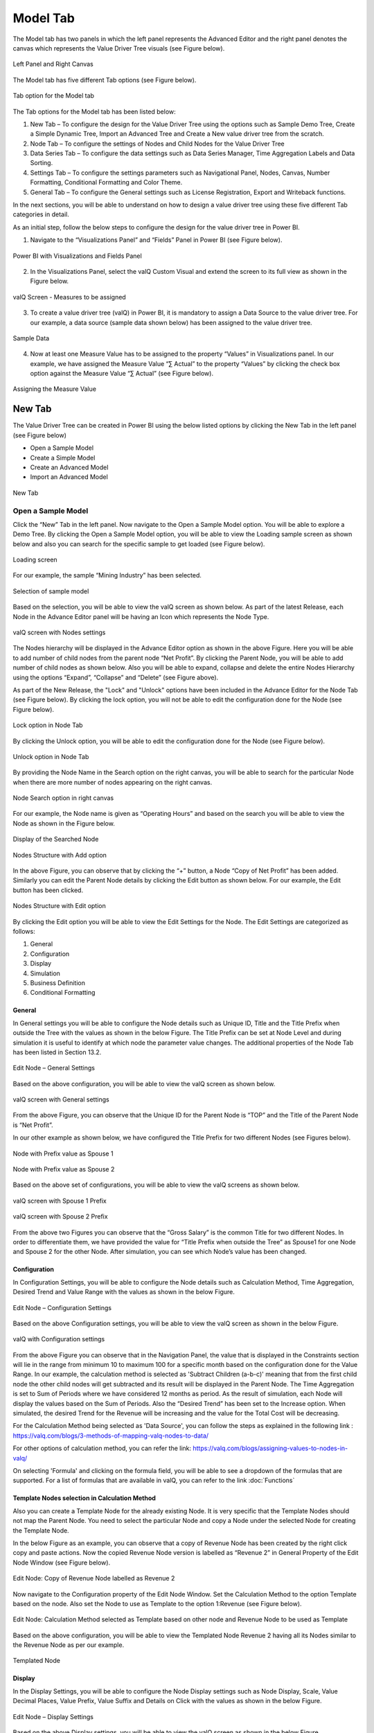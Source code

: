 Model Tab
##############

The Model tab has two panels in which the left panel represents the Advanced Editor and the right panel 
denotes the canvas which represents the Value Driver Tree visuals (see Figure below).

.. figure:: _static/catg.png 
    :align: center
    :alt: alternate text   
 
    Left Panel and Right Canvas

The Model tab has five different Tab options (see Figure below).  

.. figure:: _static/tabs.png  
    :align: center
    :alt: alternate text   
 
    Tab option for the Model tab

The Tab options for the Model tab has been listed below:


1. New Tab – To configure the design for the Value Driver Tree using the
   options such as Sample Demo Tree, Create a Simple Dynamic Tree,
   Import an Advanced Tree and Create a New value driver tree from the
   scratch.

2. Node Tab – To configure the settings of Nodes and Child Nodes for the
   Value Driver Tree

3. Data Series Tab – To configure the data settings such as Data Series Manager, Time Aggregation Labels
   and Data Sorting.

4. Settings Tab – To configure the settings parameters such as Navigational Panel, Nodes, Canvas, Number Formatting, Conditional Formatting and Color Theme.
   
5. General Tab – To configure the General settings such as License Registration, Export and Writeback functions.
   
In the next sections, you will be able to understand on how to design a value driver tree 
using these five different Tab categories in detail. 

As an initial step, follow the below steps to configure the design for
the value driver tree in Power BI.

1. Navigate to the “Visualizations Panel” and “Fields” Panel in Power BI
   (see Figure below).

.. figure:: _static/11.1.png
    :align: center
    :width: 1000
    :alt: alternate text

    Power BI with Visualizations and Fields Panel

2. In the Visualizations Panel, select the valQ Custom Visual and extend
   the screen to its full view as shown in the Figure below.

.. figure:: _static/eleven.png
    :align: center
    :width: 1000
    :alt: alternate text

    valQ Screen - Measures to be assigned

3. To create a value driver tree (valQ) in Power BI, it is mandatory to
   assign a Data Source to the value driver tree. For our example, a
   data source (sample data shown below) has been assigned to the value
   driver tree.

.. figure:: _static/11.2.png
    :align: center
    :width: 1000
    :alt: alternate text

    Sample Data

4. Now at least one Measure Value has to be assigned to the property
   “Values” in Visualizations panel. In our example, we have assigned
   the Measure Value “∑ Actual” to the property “Values” by clicking the
   check box option against the Measure Value “∑ Actual” (see Figure
   below).

.. figure:: _static/11.3.png
    :align: center
    :width: 1000
    :alt: alternate text

    Assigning the Measure Value

New Tab
=======

The Value Driver Tree can be created in Power BI using the below listed
options by clicking the New Tab in the left panel (see Figure below)

-  Open a Sample Model

-  Create a Simple Model 

-  Create an Advanced Model 

-  Import an Advanced Model

.. figure:: _static/12.1.png
    :align: center
    :alt: alternate text

    New Tab

.. _OSM:

Open a Sample Model
-------------------

Click the “New” Tab in the left panel. Now navigate to the Open a Sample
Model option. You will be able to explore a Demo Tree. By clicking the
Open a Sample Model option, you will be able to view the Loading sample screen as shown below and also you 
can search for the specific sample to get loaded (see Figure below).

.. figure:: _static/12.2a.png
    :align: center
    :alt: alternate text

    Loading screen

For our example, the sample “Mining Industry” has been selected.

.. figure:: _static/12.2.png
    :align: center
    :alt: alternate text

    Selection of sample model

Based on the selection, you will be able to view the valQ screen as shown
below. As part of the latest Release, each Node in the Advance Editor panel will be having an Icon 
which represents the Node Type. 

.. figure:: _static/12.3.png
    :align: center
    :width: 1000
    :alt: alternate text

    valQ screen with Nodes settings

The Nodes hierarchy will be displayed in the Advance Editor option as
shown in the above Figure. Here you will be able to add number of child
nodes from the parent node “Net Profit”. By clicking the Parent Node,
you will be able to add number of child nodes as shown below. Also you
will be able to expand, collapse and delete the entire Nodes Hierarchy
using the options “Expand”, “Collapse” and “Delete” (see Figure above).

As part of the New Release, the "Lock" and "Unlock" options have been included in the 
Advance Editor for the Node Tab (see Figure below). By clicking the lock option, you will not 
be able to edit the configuration done for the Node (see Figure below).

.. figure:: _static/lck1.png
    :align: center
    :width: 1000
    :alt: alternate text

    Lock option in Node Tab

By clicking the Unlock option, you will be able to edit the configuration done for the Node (see Figure below).

.. figure:: _static/lck2.png
    :align: center
    :width: 1000
    :alt: alternate text

    Unlock option in Node Tab

By providing the Node Name in the Search option on the right canvas, you
will be able to search for the particular Node when there are more
number of nodes appearing on the right canvas.

.. figure:: _static/12.4.png
    :align: center
    :width: 1000
    :alt: alternate text

    Node Search option in right canvas

For our example, the Node name is given as “Operating Hours” and based
on the search you will be able to view the Node as shown in the Figure
below.

.. figure:: _static/12.5.png
    :align: center
    :width: 1000
    :alt: alternate text

    Display of the Searched Node

.. figure:: _static/12.6.png
    :align: center
    :alt: alternate text

    Nodes Structure with Add option

In the above Figure, you can observe that by clicking the “+” button, a
Node “Copy of Net Profit” has been added. Similarly you can edit the
Parent Node details by clicking the Edit button as shown below. For our
example, the Edit button has been clicked.

.. figure:: _static/12.7.png
    :align: center
    :alt: alternate text

    Nodes Structure with Edit option

By clicking the Edit option you will be able to view the Edit Settings
for the Node. The Edit Settings are categorized as follows:

1. General

2. Configuration

3. Display

4. Simulation

5. Business Definition

6. Conditional Formatting 



General
~~~~~~~

In General settings you will be able to configure the Node details such
as Unique ID, Title and the Title Prefix when outside the Tree with the
values as shown in the below Figure. The Title Prefix can be set at Node
Level and during simulation it is useful to identify at which node the
parameter value changes. The additional properties of the Node Tab has
been listed in Section 13.2.

.. figure:: _static/12.8.png
    :align: center
    :alt: alternate text

    Edit Node – General Settings

Based on the above configuration, you will be able to view the valQ
screen as shown below.

.. figure:: _static/12.9.png
    :align: center
    :width: 1000
    :alt: alternate text

    valQ screen with General settings

From the above Figure, you can observe that the Unique ID for the Parent
Node is “TOP” and the Title of the Parent Node is “Net Profit”.

In our other example as shown below, we have configured the Title Prefix
for two different Nodes (see Figures below).

.. figure:: _static/12.10.png
    :align: center
    :alt: alternate text

    Node with Prefix value as Spouse 1

.. figure:: _static/12.11.png
    :align: center
    :alt: alternate text

    Node with Prefix value as Spouse 2

Based on the above set of configurations, you will be able to view the
valQ screens as shown below.

.. figure:: _static/12.12.png
    :align: center
    :width: 1000
    :alt: alternate text

    valQ screen with Spouse 1 Prefix

.. figure:: _static/12.13.png
    :align: center
    :width: 1000
    :alt: alternate text

    valQ screen with Spouse 2 Prefix

From the above two Figures you can observe that the “Gross Salary” is
the common Title for two different Nodes. In order to differentiate
them, we have provided the value for “Title Prefix when outside the
Tree” as Spouse1 for one Node and Spouse 2 for the other Node. After
simulation, you can see which Node’s value has been changed.

Configuration 
~~~~~~~~~~~~~~

In Configuration Settings, you will be able to configure the Node
details such as Calculation Method, Time Aggregation, Desired Trend and
Value Range with the values as shown in the below Figure.

.. figure:: _static/12.14.png
    :align: center
    :alt: alternate text

    Edit Node – Configuration Settings

Based on the above Configuration settings, you will be able to view the
valQ screen as shown in the below Figure.

.. figure:: _static/12.15.png
    :align: center
    :width: 1000
    :alt: alternate text

    valQ with Configuration settings

From the above Figure you can observe that in the Navigation Panel, the
value that is displayed in the Constraints section will lie in the range
from minimum 10 to maximum 100 for a specific month based on the
configuration done for the Value Range. In our example, the calculation
method is selected as 'Subtract Children (a-b-c)' meaning that from the first child
node the other child nodes will get subtracted and its result will be displayed in the Parent Node. The
Time Aggregation is set to Sum of Periods where we have considered 12
months as period. As the result of simulation, each Node will display
the values based on the Sum of Periods. Also the “Desired Trend” has
been set to the Increase option. When simulated, the desired Trend for
the Revenue will be increasing and the value for the Total Cost will be
decreasing.

For the Calculation Method being selected as 'Data Source', you can follow the steps as explained in the following link : https://valq.com/blogs/3-methods-of-mapping-valq-nodes-to-data/

For other options of calculation method, you can refer the link: https://valq.com/blogs/assigning-values-to-nodes-in-valq/

On selecting 'Formula' and clicking on the formula field, you will be able to see a dropdown of the formulas that are supported. For a list of formulas that are available in valQ, you can refer to the link :doc:`Functions`

Template Nodes selection in Calculation Method
~~~~~~~~~~~~~~~~~~~~~~~~~~~~~~~~~~~~~~~~~~~~~~

Also you can create a Template Node for the already existing Node. It
is very specific that the Template Nodes should not map the Parent
Node. You need to select the particular Node and copy a Node under the
selected Node for creating the Template Node.

In the below Figure as an example, you can observe that a copy of
Revenue Node has been created by the right click copy and paste actions.
Now the copied Revenue Node version is labelled as “Revenue 2” in
General Property of the Edit Node Window (see Figure below).

.. figure:: _static/13.3.png
    :align: center
    :alt: alternate text

    Edit Node: Copy of Revenue Node labelled as Revenue 2

Now navigate to the Configuration property of the Edit Node Window. Set
the Calculation Method to the option Template based on the node. Also
set the Node to use as Template to the option 1:Revenue (see Figure
below).

.. figure:: _static/13.4.png
    :align: center
    :alt: alternate text

    Edit Node: Calculation Method selected as Template based on other node and Revenue Node to be used as Template

Based on the above configuration, you will be able to view the Templated
Node Revenue 2 having all its Nodes similar to the Revenue Node as per
our example.

.. figure:: _static/13.5.png
    :align: center
    :width: 1000
    :alt: alternate text

    Templated Node

Display 
~~~~~~~~

In the Display Settings, you will be able to configure the Node Display
settings such as Node Display, Scale, Value Decimal Places, Value
Prefix, Value Suffix and Details on Click with the
values as shown in the below Figure.

.. figure:: _static/12.16.png
    :align: center
    :alt: alternate text

    Edit Node – Display Settings

Based on the above Display settings, you will be able to view the valQ
screen as shown in the below Figure.

.. figure:: _static/12.17.png
    :align: center
    :width: 1000
    :alt: alternate text

    valQ with Display settings

From the above Figure, you can observe that the Node Display is set to
“Show” option. The Scale has been set to the User Selected option and
now you can edit the Scaling options in the Value Display under Settings
Tab. When the Scale is set to other options you will not be able to edit
the Scaling options in the Value Display. You can also view the Nodes
with the values configured with Value Decimal Places as “0”, Value
Prefix as “$” and Value Suffix as “r”. 

Since the Details on Click option is enabled in the Display settings,
you can observe the Pop up screen being displayed after clicking the Node
“Net Profit” (see Figure below). If the Details on Click option is
disabled in the Display settings, then you will not be able to view the
Pop up screen.

.. figure:: _static/12.18.png
    :align: center
    :width: 1000
    :alt: alternate text

    Pop up screen

Composite Node Display
~~~~~~~~~~~~~~~~~~~~~~

A Node in a tree can now be added with a maximum of two composite nodes which can be taken from any nodes. 
For our example, the below Figure shows the Tree structure with several nodes.

.. figure:: _static/cnd1.png
    :align: center
    :width: 1000
    :alt: alternate text

    Tree with several nodes 

For our example, two child nodes from the Node “Total Cost” needs to be included as composite nodes to the 
Node “Revenue”. For adding the composite nodes, go to the configuration settings window of the Node “Revenue” 
by clicking the Edit and Configure Node option (see Figure below).

.. figure:: _static/cnd2.png
    :align: center
    :width: 1000
    :alt: alternate text

    Adding Composite Nodes 

In the Edit Node panel, go to the Display settings and add the Nodes “10:Production Cost” and 
“36: Realisation Cost” as Composite Nodes to the Node Revenue (see Figure above). Now the Tree 
structure will get configured based on the above settings (see Figure below).

.. figure:: _static/cnd3.png
    :align: center
    :width: 1000
    :alt: alternate text

    Tree with composite nodes

You can observe that the Nodes “10:Production Cost” and “36: Realisation Cost” have been added as the 
composite nodes to the node “Revenue”. Also when a simulation is done in the actual 
Nodes (10:Production Cost” and “36: Realisation Cost), the similar simulation will get reflected in the 
composite nodes and it is vice versa (see Figure below).

.. figure:: _static/cnd4.png
    :align: center
    :width: 1000
    :alt: alternate text

    Composite Node with simulated values

The composite nodes will have no effect in the Table view structure of the Tree. 
In the Quick Editor screen, you can view the composite node ids in a separate column by enabling 
the composite node option from the “selected columns” drop down menu (see Figure below).

.. figure:: _static/cnd5.png
    :align: center
    :width: 1000
    :alt: alternate text

    Quick Editor with composite node id display

Simulation
~~~~~~~~~~

In the Simulation Settings, you will be able to configure Simulation details such as selection 
of Default Simulation Method and assigning the Node for the Linked Simulation (see Figure below). 
You have the option to enable/disable the Simulation function for the Node (see Figure below).

.. figure:: _static/12.19.png
    :align: center
    :alt: alternate text

    valQ with Simulation Settings

In this Simulation Settings, you have selected the Default Method as
“Constant" for the Simulation and you have selected the Node for the
Linked Simulation as “First Node” (see Figure above). Based on the above
settings you will be able to view the valQ page as shown in the Figure
below. The other options for the Default Simulation Method are Change
Percentage, Manual and Growth Percentage.

.. figure:: _static/12.20.png
    :align: center
    :width: 1000
    :alt: alternate text

    valQ screen with Constant value selection

From the above Figure, you will be able to view the pop window as shown
in the above screen by clicking the Arrow icon in the Net Profit Node as
shown in the Figure below.

.. figure:: _static/12.21.png
    :align: center
    :alt: alternate text

    Net Profit Node

Now click the Edit option in the pop window as shown in the Figure
below.

.. figure:: _static/12.22.png
    :align: center
    :width: 1000
    :alt: alternate text

    Edit option

By clicking the Edit option, you will be able to view and edit the input
values for the Simulation Period (see Figure below).

.. figure:: _static/12.23.png
    :align: center
    :width: 1000
    :alt: alternate text

    Edit Inputs for Simulation Periods

For our example, the value for March month has been edited and as a
result it gets reflected for all the Nodes.

Business Definition
~~~~~~~~~~~~~~~~~~~

Using this option, you will be able to configure the Business Definition
details such as Description, Header, Footer and Technical Notes with the
values as shown in the below Figure.

.. figure:: _static/12.24.png
    :align: center
    :alt: alternate text

    valQ with Business Definition Settings

Based on the above settings, you will be able to view the Business
Definitions details in the Pop up screen as shown below.

.. figure:: _static/12.25.png
    :align: center
    :width: 1000
    :alt: alternate text

    Pop up screen with Business Definitions

Conditional Formatting
~~~~~~~~~~~~~~~~~~~~~~

Using the Conditional Formatting option, you will be able to apply the Alert Thresholds and Rules at the specific Node Level (see Figure below). For our example, the Node "Revenue"
has been selected.

.. figure:: _static/cfn1.png
    :align: center
    :alt: alternate text

    Conditional Formatting Settings for Node

In the Conditional Formatting settings for the Node "Revenue", you have 3 different options as highlighted in the above Figure. 

When the option "Global or Inherited Rule" is selected, then the Conditional Formatting Rules configured as Global Level in the Settings Tab  
will be applied here.

Now set the option as "Custom Rule: Overwrites default or any inherited rules" as shown in the below Figure.

.. figure:: _static/cfn2.png
    :align: center
    :alt: alternate text

    Conditional Formatting Settings for Node - Custom Rule option with Percentage selection

The Custom Rule option can be configured based on variance percentage values and the values applied at period level (see Figure above). 

For our first example, set the option for the Custom Rule as "Percentage" and also enable the property "Apply to Descendants". Set the Threshold values as shown in the above Figure.
After simulation, you can find that the Variance percentage value for the Node "Revenue" falls in the Threshold range (4%)* which is between -10% to -1% and based on that condition, the status bar for the Node Revenue is yellow color (see Figure below).

.. figure:: _static/cfn3.png
    :align: center
    :width: 1000
    :alt: alternate text

    Custom Rule option with Percentage value selection for the Node "Revenue"

Also you can observe that the Descendant Node "Copper Price" has been updated with the same Threshold settings based on our configuration. 
The Variance percentage value for the Descendant Node "Copper Price" falls in the Threshold range (8%)* which is Above 1% and based on that condition, the status bar for the Descendant Node "Copper Price" is green color (see Figure below).

.. figure:: _static/cfn4.png
    :align: center
    :width: 1000
    :alt: alternate text

    Custom Rule option with Percentage value selection for the Descendant Node "Copper Price"

For our second example, set the option for the Custom Rule as "Value (applied at Period Level) - see Figure below.

.. figure:: _static/cfn5.png
    :align: center
    :alt: alternate text

    Custom Rule option with value selection for the Node "Revenue"

Set the Threshold values as shown in the above Figure. After simulation, you can find that the 
Metric value for the Node "Revenue" falls in the Threshold range (522.3)* which is Above 1 
and based on that condition, the status bar for the Node Revenue is green color (see Figure below).

.. figure:: _static/cfn6.png
    :align: center
    :width: 1000
    :alt: alternate text

    Custom Rule option with Value selection for the Node "Revenue"

**Note:**
"*" denotes that the Metric values get calculated based on the Period Level. For example when it is a Year, it will take the value of 12 being multiplied with the range value that we provide.

Now set the option to "Hidden: No Rule will be applied to this Node". You can observe that no range values can be provided for the Conditional Formatting and since there will be no status color for that Node being simulated. 

Create a Simple Model
---------------------

Using this option, it is very simple for the beginners to create a tree
automatically based on their own data source. By clicking the Create a
Simple Model option, you will be able to view the valQ screen as shown 
in the below Figure.

.. figure:: _static/12.26.png
    :align: center
    :width: 1000
    :alt: alternate text

    Simple Dynamic Tree created with one single Measure

By default, the Measure “Actual” has been selected as a Mandatory
criteria for getting the Tree widget. Now you can select the other
Measures and Dimensions based on your choice as indicated in the Figure
below.

.. figure:: _static/12.27.png
    :align: center
    :width: 1000
    :alt: alternate text

    Simple Dynamic Tree created with Measures and Dimensions

From the above Figure, you can observe that the other Measure “Forecast”
is assigned to “Value” and the Dimensions namely Account and Product has
been assigned to the “tab” and the Period_MON is assigned to “Time
period”. Now based the assigned data source, the Tree is being
configured. Hence now you can create a tree directly from your data. For
step by step instructions on how to get started to build a Dynamic
Model, please follow this link:
`https://ValQ.com/wp-content/uploads/ValQ-for-microsoft-power-bi-beginners-tutorial.pdf <https://valq.com/wp-content/uploads/valq-for-microsoft-power-bi-beginners-tutorial.pdf>`__.

**Note**: For Dynamic Model, you will be able to view the Root Node and
first three Nodes in the next level hierarchy under the Sub Models
section of the Navigation Panel (see Figure below).

.. figure:: _static/dsm.png 
    :align: center
    :width: 1000
    :alt: alternate text

    Sub Models Section showing the Root Node and first three Nodes in the next level hierarchy 


Read only Dynamic Tree in Editor
~~~~~~~~~~~~~~~~~~~~~~~~~~~~~~~~

When Dynamic Model is selected, you will be able to only view the value
driver tree with Parent and Children Nodes and you cannot undergo any
configuration part on it. But you can generate a copy of the Parent Node
and proceed with configuration part based on your choice (see Figure
below).

.. figure:: _static/12.28.png
    :align: center
    :width: 1000
    :alt: alternate text

    Read Only Dynamic Tree

Dynamic Scaling on Dynamic Tree
~~~~~~~~~~~~~~~~~~~~~~~~~~~~~~~

Based on your data source, the value driver tree will get generated and
the Number Scaling for all the Nodes will be updated appropriately based
on the data source (see Figure below). For our example, the Number
Scaling is “0.0b”.

.. figure:: _static/12.29.png
    :align: center
    :width: 1000
    :alt: alternate text

    Dynamic Scaling on Dynamic Tree

As part of the New Release, you have the option to convert the Dynamic Model to an Advanced Model (see Figure below).

.. figure:: _static/conv1.png
    :align: center
    :width: 1000
    :alt: alternate text

    Option for converting Dynamic Model to an Advanced Model

When the option is clicked, now you will be prompted for the Message window as shown below.

.. figure:: _static/conv1a.png
    :align: center
    :alt: alternate text

    Confirmation Message 

After clicking Yes, you will be able to edit the configuration for all the level of Nodes similar 
to the Advance Model (see Figure below).

.. figure:: _static/conv2.png
    :align: center
    :width: 1000
    :alt: alternate text

    Dynamic Model converted to an Advanced Model

Create an Advanced Model
------------------------

This option is used to create a Tree in valQ manually Node by Node based
on your choice. By clicking the Create New from Scratch option, you will
be able to view the valQ screen as shown in the below Figure.

.. figure:: _static/12.38.png
    :align: center
    :width: 1000
    :alt: alternate text

    Create New from Scratch

For our example we have created a Parent Node and two child Nodes (see
Figure below).

.. figure:: _static/12.39.png
    :align: center
    :width: 1000
    :alt: alternate text

    Tree with one Parent Node and two Child Nodes

Now with the help of :ref:`Section: Open a Sample Model <OSM>`, you will be able
to configure the General, Configuration, Display, Simulation, Business Definition and Conditional Formatting settings for the Tree (Please refer  :ref:`Section: Open a Sample Model <OSM>` for
more details).

Import an Advanced Model
------------------------

Using the “Import an Advanced Model” option, you will be able to import
data through two different options as shown below.

.. figure:: _static/12.30.png
    :align: center
    :alt: alternate text

    valQ – Import from Excel

Import from Excel
~~~~~~~~~~~~~~~~~

Using the option “Import from Excel”, you will be able to paste the JSON
File Data Format text into the Text Editor as shown in the below Figure.

.. figure:: _static/12.31.png
    :align: center
    :alt: alternate text

    Configuration Data from Excel Format

Now based on the above configuration, you will be able to view the Tree
formed with Nodes in the valQ screen.

.. figure:: _static/12.32.png
    :align: center
    :width: 1000
    :alt: alternate text

    valQ screen derived from Excel Data

As part of the New Release, you will be able to retain the existing Navigation
Panel configuration and apply the same for the next Tree configuration.
For our example, the Figure below shows the Navigation panel for the
first Tree configuration.

.. figure:: _static/12.33.png
    :align: center
    :width: 1000
    :alt: alternate text

    Navigation Panel for the first tree configuration

Now navigate to the Import an Advanced Model option in New Tab and paste
the JSON File Data Format text for the second tree into the Text Editor
as shown in the below Figure.

.. figure:: _static/12.34.png
    :align: center
    :alt: alternate text

    Import a Tree

Now select the option “I am reimporting the current model – retain my
settings” so that you will able to view the second tree configuration
being applied with the Navigation Panel settings already configured for
the first tree (see Figure below).

.. figure:: _static/12.35.png
    :align: center
    :width: 1000
    :alt: alternate text

    Navigation Panel for the second tree configuration

.. _IEF: 

Import from an Export File
~~~~~~~~~~~~~~~~~~~~~~~~~~

Using this option “Import from an Export File”, you will be able to
paste the Export file data format from an already exported tree data as
shown in the below Figure. This Export File will be generated by
navigating to the Settings Tab and by clicking the Export button.

.. figure:: _static/12.36.png
    :align: center
    :alt: alternate text

    Configuration Data from Export File Data Format

Now based on the above configuration, you will be able to view the Tree
formed with Nodes in the valQ screen.

.. figure:: _static/12.37.png
    :align: center
    :width: 1000
    :alt: alternate text

    valQ screen derived from Export File Data Format

Additional Properties of New Tab
--------------------------------

+-----------------------------------+-----------------------------------+
| **Property**                      | **Description**                   |
+===================================+===================================+
| Open a Sample Model               | Using this model, you can load    |
|                                   | the required model from the       |
|                                   | sample valQ Models. The sample    |
|                                   | Models are Mining Industry, P&L   |
|                                   | for Small and Medium-Size         |
|                                   | Business, Personal Finance and    |
|                                   | Simple Sales Projections.         |
+-----------------------------------+-----------------------------------+
| Create a Simple Model             | Using this Model, you can build a |
|                                   | Dynamic valQ Model (For details,  |
|                                   | please refer:                     |
|                                   | `https://ValQ.com/wp-content/uplo |
|                                   | ads/ValQ-for-microsoft-power-bi-b |
|                                   | eginners-tutorial.pdf <https://va |
|                                   | lq.com/wp-content/uploads/valq-fo |
|                                   | r-microsoft-power-bi-beginners-tu |
|                                   | torial.pdf>`__                    |
|                                   | )                                 |
+-----------------------------------+-----------------------------------+
| Create an Advanced Model          | Using this Model, you can import  |
|                                   | a Tree by selecting the data from |
|                                   | an Excel file or by selecting the |
|                                   | data from an Export File.         |
+-----------------------------------+-----------------------------------+
| Import an Advanced Model          | This Model can be used for        |
|                                   | creating a Tree with Nodes right  |
|                                   | from the beginning.               |
+-----------------------------------+-----------------------------------+

*Additional Properties of New Tab*

Node Tab
========

Each node represents a metric, and can contain the following:

-  Name of the value driver or KPI

-  A sparkline graph indicating the recent trend

-  The value of the metric in bold letters

.. figure:: _static/13.1.png
    :align: center
    :alt: alternate text

    Node Details

In addition, each node also contains several performance metrics (see
Figure below). They are listed as follows:

-  The Fiscal Year variance of the metric vs. a benchmark (in this case,
   Sales Forecast vs. Sales Budget) – this is shown in both % and
   absolute terms

-  Absolute value of the metric for the current month (usually the first
   period in the series)

-  Variance of the metric vs. a benchmark for the current month – this
   is shown in both % and absolute terms.

A node may be decorated by a performance indicator color band on the
left – typically Green (for good), Amber (neither good nor bad) and Red
(Poor).

.. figure:: _static/13.2.png
    :align: center
    :alt: alternate text

    Node Details

The entire configuration part of the Node Tab has been already explained
in detail in :ref:`Section: Open a Sample Model <OSM>`.


Quick Editor in Node Tab
------------------------

Using the Quick Editor option in the Node Tab, you will be able to view
the entire Tree Hierarchy in a Grid View. For our example, the below
Figure shows the normal Tree Hierarchy View.

.. figure:: _static/qe1.png
    :align: center
    :width: 1000
    :alt: alternate text

    Normal Tree Hierarchy View

After clicking the Quick Editor option as shown in the above Figure, you
will be able to view the Grid View as shown below. You can observe that
there will be a Business View information in the Formula column and it
will get displayed when you select the Business View option (see Figure
below).

.. figure:: _static/qe2.png
    :align: center
    :width: 1000
    :alt: alternate text

    Grid View

In the Grid View, you will be able to edit the changes and save it so
that the changes will get reflected in the Tree Structure which can be
viewed in the canvas. In the Grid View, you can also Expand and Collapse
the Node Structure using the Expand and Collapse icons (see Figure
below).

.. figure:: _static/qe3.png
    :align: center
    :width: 1000
    :alt: alternate text

    Grid View in Expanded Form

For our example, the above Figure shows the expanded form of the Grid
View. The below Figure shows the collapsed form of the Grid View.

.. figure:: _static/qe4.png
    :align: center
    :width: 1000
    :alt: alternate text

    Grid View in Collapsed Form

You will be able to import and export the data in the form of excel file
using the Import from Excel and Export to Excel buttons as shown in the
below Figure.

.. figure:: _static/qe5.png
    :align: center
    :width: 1000
    :alt: alternate text

    Grid View - Import from Excel and Export to Excel

The Export to Excel File button will be only functional in the web
version of the Power BI (see Figure below).

.. figure:: _static/qe6.png
    :align: center
    :width: 1000
    :alt: alternate text

    Export to Excel File

The exported file can be edited and it can be imported by clicking the
Import from Excel File button.

.. figure:: _static/qe7.png
    :align: center
    :width: 1000
    :alt: alternate text

    Import from Excel File

The import function can be done by browsing the location of the file
(see Figure below).

.. figure:: _static/qe8.png
    :align: center
    :width: 1000
    :alt: alternate text

    File Location

The Columns cab be filtered based on the selection from “Selected
Columns” Drop Down (see Figure below). All the Columns can be selected
to get displayed in the grid or the user can select the columns of their
choice.

.. figure:: _static/qe9.png
    :align: center
    :width: 1000
    :alt: alternate text

    Filtering Columns in the grid

The below Figure shows that all the columns are being selected and they
are displayed in the grid. The user can scroll the Horizontal scroll bar
in order to view the remaining columns.

.. figure:: _static/qe10.png
    :align: center
    :width: 1000
    :alt: alternate text

    Grid Display with all the columns being selected.

The below Figure shows that only the selected columns get displayed in
the grid.

.. figure:: _static/qe11.png
    :align: center
    :width: 1000
    :alt: alternate text

    Grid Display with the selected columns

Also the user has the option to edit the properties like Formula,
Calculation Method and Aggregation Method directly in the Grid view
where it gets updated in the actual properties in the Advanced Editor.
In our example, you can view that the Formula has been double clicked
for editing (see Figure below).

.. figure:: _static/qe12.png
    :align: center
    :width: 1000
    :alt: alternate text

    Grid view edit for Formula Column

The above Figure shows that the Formula for the row item Copper Sold has
been edited. As another example, the below Figure shows that the
Calculation Method has been edited.

.. figure:: _static/qe13.png
    :align: center
    :width: 1000
    :alt: alternate text

    Grid view edit for Calculation Method Column

In a similar way, the following columns can be edited in the Grid view.

-  Manual Data for Primary

-  Manual Data for Comparison

The below Figures represents the screen shots for both Manual Data for
Primary and Manual Data for Secondary.

.. figure:: _static/qe14.png
    :align: center
    :width: 1000
    :alt: alternate text

    Grid View Edit for Primary Data

.. figure:: _static/qe15.png
    :align: center
    :width: 1000
    :alt: alternate text

    Grid View Edit for Comparison Data

The Node Search for the columns Linked Node, Linked Simulation Node and
Weighted Average Node in the Data Grid will be in Drop Down List and the
user can select the appropriate Node from the Drop Down List. For our
example, the Node Search for the Linked Simulation Node has been done
(see Figure below).

.. figure:: _static/qe16.png
    :align: center
    :width: 1000
    :alt: alternate text

    Node Search for Linked Simulation Node Column

Similarly the Node Search for the Source Key Column will be in Drop Down
List showing the Nodes from the assigned Data Source and the user can
select the appropriate Node from the Drop Down List (see Figure below).

.. figure:: _static/qe17.png
    :align: center
    :width: 1000
    :alt: alternate text

    Node Search for Source Key Column

There is an option to lock the simulation for the Node in the Grid View.
The same function can be also done in the exported Excel File and the
Excel file can be imported in the Grid to see the updates done for the
locked simulation.

The below Figure shows the Locked Simulation in the Grid View.

.. figure:: _static/qe18.png
    :align: center
    :width: 1000
    :alt: alternate text

    Locked Simulation in Grid View

The below Figure shows the Locked Simulation in the Excel File which can
be imported to the Grid view.

.. figure:: _static/qe19.png
    :align: center
    :width: 1000
    :alt: alternate text

    Locked Simulation in Excel File

The rows can be reordered for the child nodes which exists under a
Parent Node. The below Figure shows the Grid view before reordering the
child nodes.

.. figure:: _static/qe20.png
    :align: center
    :width: 1000
    :alt: alternate text

    Grid view before reordering the child nodes

The below Figure shows the Grid view after reordering the child nodes.

.. figure:: _static/qe21.png
    :align: center
    :width: 1000
    :alt: alternate text

    Grid view after reordering the child nodes

Additional Properties of Node Tab
---------------------------------

+-----------------------+-----------------------+-----------------------+
| **Area**              | **Property**          | **Description**       |
+=======================+=======================+=======================+
| General               | Unique ID             | This property shows   |
|                       |                       | the Unique ID for the |
|                       |                       | Node and it can be    |
|                       |                       | edited.               |
+-----------------------+-----------------------+-----------------------+
|                       | Title                 | This property sets    |
|                       |                       | the Title for Node.   |
+-----------------------+-----------------------+-----------------------+
|                       | Title Prefix when     | This property sets    |
|                       | outside Tree          | the Title Prefix for  |
|                       |                       | the Node when outside |
|                       |                       | the Tree.             |
+-----------------------+-----------------------+-----------------------+
| Configuration         | Calculation Method    | This property sets    |
|                       |                       | the Calculation       |
|                       |                       | Method for the Node.  |
|                       |                       | The options are Data  |
|                       |                       | Source, Sum Children  |
|                       |                       | (a+b+c….), Subtract   |
|                       |                       | Children (a-b-c….),   |
|                       |                       | Multiply Children     |
|                       |                       | (a*b*c….), Divide     |
|                       |                       | Children (a/b/c….),   |
|                       |                       | Formula, Linked to    |
|                       |                       | Node, Manual and      |
|                       |                       | Templated based on    |
|                       |                       | other node.           |
|                       |                       |                       |
|                       |                       | **Note:** When the    |
|                       |                       | Calc. Method is       |
|                       |                       | selected as Linked to |
|                       |                       | Node option, then you |
|                       |                       | can select the        |
|                       |                       | desired Node from the |
|                       |                       | Nodes List.           |
+-----------------------+-----------------------+-----------------------+
|                       | Source Key            | This property sets    |
|                       |                       | the Source Key for    |
|                       |                       | the Node. You can map |
|                       |                       | the Node value with   |
|                       |                       | data source using the |
|                       |                       | source key.           |
+-----------------------+-----------------------+-----------------------+
|                       | Time Aggregation      | This property sets    |
|                       |                       | the Time Aggregation  |
|                       |                       | for the Node. The     |
|                       |                       | options are Sum of    |
|                       |                       | Periods, Average,     |
|                       |                       | Formula, Last and     |
|                       |                       | Cumulative.           |
+-----------------------+-----------------------+-----------------------+
|                       | Desired Trend         | This property sets    |
|                       |                       | the Desired Trend for |
|                       |                       | the Node. The options |
|                       |                       | are Decrease and      |
|                       |                       | Increase.             |
|                       |                       |                       |
|                       |                       | For example, the      |
|                       |                       | desired Trend for the |
|                       |                       | Revenue usually       |
|                       |                       | increases and the     |
|                       |                       | desired Trend for the |
|                       |                       | Cost decreases.       |
+-----------------------+-----------------------+-----------------------+
|                       | Value Range           | This property sets    |
|                       |                       | the Value Range for   |
|                       |                       | the Node.             |
+-----------------------+-----------------------+-----------------------+
|                       | Dynamic Children from | If the referenced     |
|                       | Data Source           | data source row is a  |
|                       |                       | hierarchy node with   |
|                       |                       | children or has       |
|                       |                       | dimension below in    |
|                       |                       | the data source, the  |
|                       |                       | children can be       |
|                       |                       | automatically         |
|                       |                       | generated based on    |
|                       |                       | the data source.      |
|                       |                       |                       |
|                       |                       | If Node Mapping       |
|                       |                       | selected is           |
|                       |                       | "Automatic based on   |
|                       |                       | text" then any        |
|                       |                       | special character and |
|                       |                       | space in the member   |
|                       |                       | text will be replaced |
|                       |                       | by "__"(double        |
|                       |                       | underscore) in the    |
|                       |                       | Unique Id for the     |
|                       |                       | Node. Eg. "Total      |
|                       |                       | Cost" will become     |
|                       |                       | "Total__Cost".        |
+-----------------------+-----------------------+-----------------------+
|                       | Dynamic Children      | Children settings     |
|                       | Simulation            | will generally be     |
|                       |                       | cascaded from the     |
|                       |                       | configuration of this |
|                       |                       | node except           |
|                       |                       | visualization,        |
|                       |                       | calculation method    |
|                       |                       | and simulation. The   |
|                       |                       | children will always  |
|                       |                       | be with visual style  |
|                       |                       | normal. Aggregation   |
|                       |                       | formulas can          |
|                       |                       | dynamically be        |
|                       |                       | generated and         |
|                       |                       | simulation feature    |
|                       |                       | set based on the      |
|                       |                       | below options like    |
|                       |                       | All, Nodes w/o        |
|                       |                       | children and None.    |
+-----------------------+-----------------------+-----------------------+
| Display               | Node display          | This property decides |
|                       |                       | on how the Node will  |
|                       |                       | be displayed in the   |
|                       |                       | Tree Widget. The      |
|                       |                       | options are Show,     |
|                       |                       | Derived and Hidden.   |
+-----------------------+-----------------------+-----------------------+
|                       | Scale                 | This property sets    |
|                       |                       | the Scale for the     |
|                       |                       | Node. The options are |
|                       |                       | None, User Selected,  |
|                       |                       | 0m, 0k and Pct.       |
+-----------------------+-----------------------+-----------------------+
|                       | Value Decimal Places  | This property sets    |
|                       |                       | the Value Decimal     |
|                       |                       | Places for the Node.  |
|                       |                       | The range is from 0   |
|                       |                       | to 7.                 |
+-----------------------+-----------------------+-----------------------+
|                       | Value Prefix          | This property sets    |
|                       |                       | the Prefix Value for  |
|                       |                       | the Node.             |
+-----------------------+-----------------------+-----------------------+
|                       | Value Suffix          | This property sets    |
|                       |                       | the Suffix Value for  |
|                       |                       | the Node.             |
+-----------------------+-----------------------+-----------------------+
|                       | Details On Click      | This property shows   |
|                       |                       | the Pop up screen upon|
|                       |                       | clicking.             |
+-----------------------+-----------------------+-----------------------+
| Simulation            | Enable Simulation     | This property enables |
|                       |                       | or disables the       |
|                       |                       | Simulation.           |
+-----------------------+-----------------------+-----------------------+                       
|                       | Default Method        | This property sets    |
|                       |                       | the Default Method    |
|                       |                       | for the Simulation.   |
|                       |                       | The options are       |
|                       |                       |                       |
|                       |                       | 1. Change Percentage: |
|                       |                       |                       |
|                       |                       |    % Change applied   |
|                       |                       |    to baseline in     |
|                       |                       |    future periods.    |
|                       |                       |                       |
|                       |                       | 2. Manual:            |
|                       |                       |                       |
|                       |                       |    Values set         |
|                       |                       |    manually for each  |
|                       |                       |    period.            |
|                       |                       |                       |
|                       |                       | 3. Growth Percentage: |
|                       |                       |                       |
|                       |                       |    % Growth applied   |
|                       |                       |    to baseline in     |
|                       |                       |    future periods.    |
|                       |                       |                       |
|                       |                       | 4. Constant:          |
|                       |                       |                       |
|                       |                       |    Constant Value for |
|                       |                       |    future periods.    |
+-----------------------+-----------------------+-----------------------+
|                       | Linked Simulation     | Using this property,  |
|                       |                       | you can select the    |
|                       |                       | desired Node from the |
|                       |                       | Nodes List for Linked |
|                       |                       | Simulation. It updates| 
|                       |                       | the simulation        |
|                       |                       | concurrently with the |
|                       |                       | Linked Node.          |
+-----------------------+-----------------------+-----------------------+
| Business Definition   |                       | This information will |
|                       |                       | be included in each   |
|                       |                       | node's details page   |
|                       |                       | (open by clicking on  |
|                       |                       | the node in the tree  |
|                       |                       | widget). They are     |
|                       |                       | listed as follows:    |
|                       |                       |                       |
|                       |                       | 1. Description:       |
|                       |                       |                       |
|                       |                       |    This property sets |
|                       |                       |    the Description    |
|                       |                       |    for the Node.      |
|                       |                       |                       |
|                       |                       | 2. Header:            |
|                       |                       |                       |
|                       |                       |    This property sets |
|                       |                       |    the Header for the |
|                       |                       |    Node.              |
|                       |                       |                       |
|                       |                       | 3. Footer:            |
|                       |                       |                       |
|                       |                       |    This property sets |
|                       |                       |    the Footer for the |
|                       |                       |    Node.              |
|                       |                       |                       |
|                       |                       | 4. Technical Notes:   |
|                       |                       |                       |
|                       |                       |    This property sets |
|                       |                       |    the Technical      |
|                       |                       |    Notes for the      |
|                       |                       |    Node.              |
+-----------------------+-----------------------+-----------------------+
| Conditional           |                       | The Conditional       |
| Formatting            |                       | Formatting Rules can  |
|                       |                       | be set for the Tree.  |
|                       |                       | The options are       |
|                       |                       |                       |
|                       |                       | 1. Global or          |
|                       |                       |    Inherited Rule     |
|                       |                       |                       |
|                       |                       | 2. Custom Rule:       |
|                       |                       |    Overwrites default |
|                       |                       |    or any inherited   |
|                       |                       |    rule.              |
|                       |                       |                       |
|                       |                       | 3. Hidden: No Rule    |
|                       |                       |    will be applied to |
|                       |                       |    the Node           |
|                       |                       |                       |
|                       |                       | You can set the       |
|                       |                       | values for the Color  |
|                       |                       | Range.                |
|                       |                       |                       |
|                       |                       | When the option is    |
|                       |                       | selected as “Custom   |
|                       |                       | Rule”, then you can   |
|                       |                       | configure the Range   |
|                       |                       | values at             |
|                       |                       | Simulation/Variance   |
|                       |                       | Percentage and Node   |
|                       |                       | values applied at     |
|                       |                       | Period Level.         |
+-----------------------+-----------------------+-----------------------+

*Additional Properties of Node Tab*

Data Series Tab
===============

Using the “Data Series” Tab, you will be able to configure the Data settings
for the Tree created in valQ. There are 3 different options as listed
below to configure the data settings for the Tree (see Figure below).

1. Data Series Manager 

2. Time Aggregation Labels

3. Data Sorting 

.. figure:: _static/dma.png
    :align: center
    :alt: alternate text

    Data Series Tab 

Data Series Manager
-------------------

Using the option "Data Series Manager", you will be able to configure the
Periods and Data Series for the Tree (see Figure below). 

.. figure:: _static/dm1.png
    :align: center
    :alt: alternate text

    Data Series Tab – Data Series Manager

For our example, we have the data source having periods from Jan to Dec, Budget and Forecast values. The Budget values will be the Comparison values and the Forecast values will be the Baseline values.
Follow the below steps for configuring the values in the Data Series Manager.

1. Set the property Period(s) per data series to the value 5. 
2. Configure the Period Labels as Jan, Feb, Mar, Apr, May (see Figure above).
3. Enable the property Include comparison data series. You can view both the Baseline and Comparison values.
4. When the property Include comparison data series is disabled, then you will be able to view only the Baseline Series.
5. Since our data set has the Additional values Additional 1 and Additional 2, it will be displayed as Additional Series (see Figure above).
6. When you click the Baseline label, you will be able view the Baseline values as Forecast values as shown below.

.. figure:: _static/dm2.png
    :align: center
    :width: 1000
    :alt: alternate text

    Baseline Values

7. When you click the Comparison label, you will be able view the Comparison values as the Budget values as shown below  

.. figure:: _static/dm3.png
    :align: center
    :width: 1000
    :alt: alternate text

    Comparison Values

Based on the above set of configuration steps, you will be able to view the valQ screen as shown below.

.. figure:: _static/dm4.png
    :align: center
    :width: 1000
    :alt: alternate text

    valQ screen configured with Periods and Data Series 

You can observe from the above Figure that after simulating the Node
Sale Allowances, you will be able to view the Baseline data in comparison
with simulated Baseline data.

Time Aggregation Labels
-----------------------

Using the option “Time Aggregation Labels”, you will be able to
configure the Active Period, Till Prior Period, All Periods and
Simulation Period settings (see Figure below).

.. figure:: _static/14.7.png
    :align: center
    :alt: alternate text

    Data Label – Time Aggregation Labels

Based on the above configuration, you will be able to view the valQ
screen as shown below.

.. figure:: _static/14.8.png
    :align: center
    :width: 1000
    :alt: alternate text

    valQ screen with time aggregation labels

From the above Figure, you will be able to view the Time Aggregation
Labels as highlighted in the valQ screen.

Data Sorting
------------

Using the Data Sorting settings, you will be able to view and customize
your Data Source. You will be able to select the Sort fields, sort the
data with Ascending or Descending Order and select the Start With field
with the required Month (see Figure below).

.. figure:: _static/14.13.png
    :align: center
    :width: 1000
    :alt: alternate text

    Data Sorting Settings

Additional Properties of Data Series Tab
-----------------------------------------

+-----------------------+-----------------------+-----------------------+
| Area                  | Property              | Description           |
+=======================+=======================+=======================+
| Data Series Manager   | Periods               | Period(s) per data    |
|                       |                       | series: It indicates  |
|                       |                       | the number of values  |
|                       |                       | in the series. As an  |
|                       |                       | example, the series   |
|                       |                       | with Jan, Feb and Mar |
|                       |                       | can be entered as 3   |
|                       |                       | periods.              |
+-----------------------+-----------------------+-----------------------+
|                       |                       | Period Label(s): The  |
|                       |                       | Labels can be given   |
|                       |                       | as Jan, Feb, Mar      |
|                       |                       | (being separated by   |
|                       |                       | commas.               |
+-----------------------+-----------------------+-----------------------+
|                       | Data Series           | By enabling this      |
|                       |                       | property, you will be |
|                       |                       | able to include the   |
|                       |                       | Comparison Data       |
|                       |                       | Series.               |
+-----------------------+-----------------------+-----------------------+
|                       |                       | The Preview shows all |
|                       |                       | the available Data    |
|                       |                       | Series (both Baseline |
|                       |                       | and Comparison) and   |
|                       |                       | the Additional        |
|                       |                       | Series.               |
+-----------------------+-----------------------+-----------------------+
| Time Aggregation      |                       | These labels are used |
| Labels                |                       | in the navigation     |
|                       |                       | panel, nodes and      |
|                       |                       | popup screens.        |
+-----------------------+-----------------------+-----------------------+
|                       | Active period         | This property sets    |
|                       |                       | only one period of    |
|                       |                       | interest. A Label and |
|                       |                       | a three letter        |
|                       |                       | abbreviation can be   |
|                       |                       | provided for this     |
|                       |                       | property.             |
+-----------------------+-----------------------+-----------------------+
|                       | Till Prior Period     | This property sets    |
|                       |                       | Total value from      |
|                       |                       | beginning to a        |
|                       |                       | specific period. A    |
|                       |                       | Label and a three     |
|                       |                       | letter abbreviation   |
|                       |                       | can be provided for   |
|                       |                       | this property.        |
+-----------------------+-----------------------+-----------------------+
|                       | All periods           | This property sets    |
|                       |                       | Total value of all    |
|                       |                       | periods in the        |
|                       |                       | series. A Label and a |
|                       |                       | three letter          |
|                       |                       | abbreviation can be   |
|                       |                       | provided for this     |
|                       |                       | property.             |
+-----------------------+-----------------------+-----------------------+
|                       | Simulation Period     | This property sets a  |
|                       |                       | specific set of       |
|                       |                       | continuous periods. A |
|                       |                       | Label and a three     |
|                       |                       | letter abbreviation   |
|                       |                       | can be provided for   |
|                       |                       | this property.        |
+-----------------------+-----------------------+-----------------------+
| Data Sorting          |                       | The data can be       |
|                       |                       | sorted using the      |
|                       |                       | below filters:        |
|                       |                       |                       |
|                       |                       | 1. Choose Sort        |
|                       |                       | Field(s) from the     |
|                       |                       | data source           |
|                       |                       |                       |
|                       |                       | 2. Sort By:           |
|                       |                       | Ascending/Descending  |
|                       |                       |                       |
|                       |                       | 3. Start with entry   |
|                       |                       | from the data source  |
+-----------------------+-----------------------+-----------------------+

*Additional Properties of Data Series Tab*

Settings Tab
============

Using the Settings Tab, you will be able to configure the settings for
the Navigation Panel, Nodes, Canvas, Number Formatting, Conditional Formatting and Color Theme. 

Navigation Panel
----------------

In the Settings Tab, you can enable/disable the Navigation Panel as shown in the below Figure.

.. figure:: _static/edn.png
    :align: center
    :alt: alternate text

    Enable /Disable Navigation Panel

In the Navigation Panel settings, you will be able to configure the entire settings for the Navigation Panel. The following properties can be configured for the Navigation Panel.

1. Scenarios - You can enable/disable the Visibility option for the Scenarios using the Eye icon and also set the Label for the Scenario using the Edit icon in the Navigation Panel (see Figure below).

.. figure:: _static/nav1.png
    :align: center
    :alt: alternate text

    Scenarios

You will be also able to download the xml files of the Scenarios from the Scenario Window in the Navigation Panel by clicking the Download option (see Figure below). In our example, the data for the Scenario 2 has been downloaded.

.. figure:: _static/16.4.png
    :align: center
    :width: 1000
    :alt: alternate text

    xml download of the Scenario 2 data 

2. Sub Models - You can enable/disable the Visibility option for the Sub Models using the Eye icon and set the Label for the Sub Models using the Edit icon and further select the Nodes from Tree/Sub-Tree List from the Navigation Panel. You can also enable/disable the property for filtering the list based on the selected sub tree (see Figure below).

.. figure:: _static/nav2.png
    :align: center
    :alt: alternate text

    Scenarios

3. Simulation Period - You can enable/disable the Visibility option for the Simulation Period using the Eye icon and also set the Label for the Simulation Period using the Edit icon in the Navigation Panel (see Figure below). 
   You can also set the Simulation Period Start and Simulation Period End. When you need to start the simulation from the 
   current month, then you can select the "Start to current Month" option (see Figure below).

.. figure:: _static/nav3.png
    :align: center
    :alt: alternate text

    Simulation Period

4. Value Display - You can enable/disable the Visibility option for the Value Display using the Eye icon and set the Label for the Value Display using the Edit icon. You can select the Primary Period, Scaling options and Default Scaling options for the Value Display in the Navigation Panel (see Figure below).

.. figure:: _static/nav4.png
    :align: center
    :alt: alternate text

    Value Display

5. Key Inputs - You can enable/disable the Visibility option for the Key Inputs using the Eye icon and set the Label for the Key Inputs using the Edit icon. Further you can also select the Key Assumptions to be displayed as List by selecting the required Nodes in the Navigation Panel (see Figure below).

.. figure:: _static/nav5.png
    :align: center
    :alt: alternate text

    Key Inputs 

6. KPIs - You can enable/disable the Visibility option for the KPIs using the Eye icon, set the Label for the KPIs using the Edit icon and further select the KPIs to be displayed as List by selecting the required Nodes in the Navigation Panel (see Figure below).

.. figure:: _static/nav6.png
    :align: center
    :alt: alternate text

    KPIs 

7. Constraints - You can enable/disable the Visibility option for the Constraints using the Eye icon, set the Label for the Constraints using the Edit icon and further select the Constraints to be displayed as List by selecting the required Nodes in the Navigation Panel. You can also enable/disable the property for sorting the constraints based on utilization (see Figure below).

.. figure:: _static/nav7.png
    :align: center
    :alt: alternate text

    Constraints  

Based on the above settings, you will be able to view the valQ screen with "Exit Design Mode" button (see Figure below). 

.. figure:: _static/nav8.png
    :align: center
    :width: 1000
    :alt: alternate text

    Exit Design Mode  


By clicking the Exit Design Mode button in the right canvas, you will be able to view the valQ screen with Navigation Panel based on the above set of configurations, (see Figure below).

.. figure:: _static/nav9.png
    :align: center
    :width: 1000
    :alt: alternate text

    valQ screen with Navigation Panel  

Nodes
-----

This Node settings allows you to map the Nodes to queries in the ID, Text or ID + Text Formats. In the Node Mapping settings in valQ, the Data Mapping Format has 2 options as listed below:
listed below (see Figure below).

1. Map based on ID or Text - For example, you can use this option if the field value exactly matches your Node’s unique
   ID or Text (e.g., Text - ‘Canada’)

2. Map based on ID-Text Pair - For example, you can use this option if your field has a key-text format
   (e.g., ‘CA:Canada’), and your Node’s ID corresponds to a key (e.g.,‘CA’).

.. figure:: _static/nm1.png
    :align: center
    :alt: alternate text

    Data Mapping Format

For our example, we would explore the settings for Map based on ID-Text Pair. The data source which is
assigned for the Node Mapping is shown below:

.. figure:: _static/14.11.png
    :align: center
    :alt: alternate text

    Excel Data Source with Node Mapping

From the above Figure, you will be able to view the Node ID as 6 and
tab as 6:SparklingWater_GrossSales.

Based on the above configuration, you will be able to view the valQ
screen as shown below.

.. figure:: _static/14.12.png
    :align: center
    :width: 1000
    :alt: alternate text

    valQ screen with Node Mapping

From the above Figure, you will be able to observe that the key-text
format here is 6:SparklingWater_GrossSales.

You will be also able to configure the Default Node Style with three different options namely Standard, Full and Minimal as shown in the
below Figure.

.. figure:: _static/nm3.png
    :align: center
    :alt: alternate text

    Default Node Style

You will be able to enable/disable the Node Elements like Variance, Trend Spark Line, Secondary Value/Variance and Descendant Node Count (see Figure below).

.. figure:: _static/nm4.png
    :align: center
    :alt: alternate text

    Node Settings 

By enabling the option "Data Source Exception", you can use the Data provided in "Manual" Calculation Method 
when the Data Source Method returns no value for the Node.

For our example, the Waterfall Chart Type is selected as "Horizontal". Based on the above settings you will be able to
view the valQ screen as shown below.

.. figure:: _static/nm5.png 
    :align: center
    :width: 1000
    :alt: alternate text

    valQ screen with Node Settings

From the above Figure, you can observe that the Node Styles is set to
“Standard” Type and the Node Elements like Variance, Trend Spark Line, 
Secondary Value/Variance and Descendant Node Count are displayed in the Node
based on the configuration. 

By clicking the Node, you will observe that the Waterfall chart type in the Pop up screen is rendered as Horizontal Chart Type based on our settings (see Figure below).

.. figure:: _static/nm6.png  
    :align: center
    :width: 1000
    :alt: alternate text

    Pop up screen showing Horizontal Chart Type

As part of the New Release, when the Node Style is selected as "Standard", you can view the Node Elements Variance, Trend Spark Line and Secondary Value/Variance being selected by default (see Figure below).

.. figure:: _static/va1.png  
    :align: center
    :alt: alternate text

    Node Elements for Standard Node Style

When the Node Style is being selected as "Minimal", then you will be able to view only the Node element Variance being selected by default (see Figure below).

.. figure:: _static/va2.png  
    :align: center
    :alt: alternate text

    Node Element for Minimal Node Style

When the Node Style is being selected as "Full", then you will be able to view all the  Node elements without any default selection. 

Contribution and Performance Variance Percentage
~~~~~~~~~~~~~~~~~~~~~~~~~~~~~~~~~~~~~~~~~~~~~~~~

As part of the New Release, you will be now able to view the Contribution and Performance Variance Percentage 
being displayed at the Node Level. For our example, the Node Style has been selected as "Full" and the Node Elements: Variance, Contribution Percentage,  Performance Variance Percentage, Trend Spark Line and Secondary Value/Variance 
have been selected (see Figure below).

.. figure:: _static/va3.png  
    :align: center
    :alt: alternate text

    Node Style and Node Element Selection 

For our example, the property Sort Based On is set to the option "Contribution Percentage" and the property 
Sort Order has been set to the option "Ascending" (see Figure above).

Based on the above settings, you will be able view the Nodes displaying the Contribution Percentage values in Ascending order (see Figure below).

.. figure:: _static/va4.png  
    :align: center
    :width: 1000
    :alt: alternate text

    Node showing Contribution Percentage values in Ascending order

Similarly, you will be also able to view the Performance Variance Percentage values in the Ascending Order 
based on the configuration (see Figure below).

.. figure:: _static/va5.png  
    :align: center
    :width: 1000
    :alt: alternate text

    Node showing Performance Variance Percentage values in Ascending order


Canvas
------

In the Canvas settings, you will be able to configure the following properties:

1. You can set the property Default Visual to the option Tree or Table based on your choice. For our 
   example, the property has been set to the option Table (see Figure below).

.. figure:: _static/cv1.png  
    :align: center
    :alt: alternate text

    Canvas with Default Visual settings    

Based on the above settings, you will be able to view the valQ screen with the Table appearance (see Figure below).

.. figure:: _static/cv2.png  
    :align: center
    :width: 1000
    :alt: alternate text

    Canvas with default Table Visual

2. For our example, set the property "Start the model with the following KPI" to the option "9:Total Cost" (see Figure below).

.. figure:: _static/cv3.png  
    :align: center
    :alt: alternate text

    Canvas Settings  

3. Set the property " Expand hierarchy upto the following number of levels by default" to the value 2 (see Figure above).

4. In the area Footer Toolbar, enable the property Enable Node Search and enable the property Enable Hiding Empty Nodes.

5. Set the property Default Canvas Zoom (%) to the value 100.

6. Set the property Default Table Style to the option "Standard". This settings for the Table can be visualized only when the property "Default Visual" is selected as "Table". 

7. Set the property Hint Text as "Hover a node and drag the slider left or right to simulate changes".

Based on the above configuration, you will be able to view the valQ screen as shown below.

.. figure:: _static/cv4.png  
    :align: center
    :width: 1000
    :alt: alternate text

    valQ screen with Canvas Settings  

From the above Figure, you can observe that the first node starts with Total Cost. By default the Hierarchy of the Nodes are maintained upto 2 level. 
The Node level Search is enabled and you will not be able to visualize the Nodes with empty values based on the above configuration. You will be able to view the Canvas zoomed at 100% and the Hint is appearing with the 
Text as given in the settings.


Number Formatting
-----------------

In the Number Formatting settings, you will be able to configure the following properties: 

1. In the area Scale Suffix, set the property Thousands to "k" (see Figure below).

.. figure:: _static/nf1.png  
    :align: center
    :alt: alternate text

    Number Formatting Settings   

2. Set the property Millions to "m" (see Figure above).
3. Set the property Billions to "b".
4. Set the property Trillions to "t".
5. In the area Display Formatting, set the property Display zeroes as to the option "0".
6. Set the property Display Negative values as to the option "(0)".
7. Set the property Decimal Separator to ".".
8. Set the property Thousands Separator to ",".

Based on the above configuration, you will be able to view the valQ screen as shown below.

.. figure:: _static/nf2.png  
    :align: center
    :width: 1000
    :alt: alternate text

    valQ screen with Number Formatting Settings  

From the above Figure, you can observe that the zero value is displayed as "0" based on our configuration. The negative value has been
represented as "(5,690)". The thousand separator is represented as 6,942. The scale suffix settings will be displayed based on the 
data set that we use.

Conditional Formatting
----------------------

In the Conditional Formatting settings, you will be able to set Alert Threshold and Rules. You will be able to configure the 
following properties for the Conditional Formatting.

1. You can enable/disable the property Enable Conditional Formatting as shown in the below.

.. figure:: _static/cf1.png  
    :align: center
    :alt: alternate text

    Conditional Formatting Settings   

2. In the area Format based on, select the option Variance as shown in the above Figure. Now configure the 
   Formatting Threshold values as highlighted in the above Figure. Based on the above settings, you will
   be able to view the Tree as shown below.

.. figure:: _static/cf2.png  
    :align: center
    :width: 1000
    :alt: alternate text

    Conditional Formatting - Format based on Variance Percentage
 
3. After simulation, you can observe that the variance percentage value for the Node "Income" falls in the Threshold range 22% which is
   above 0% and based on that condition, the status bar for the Node is green color (see Figure above). Similarly the variance percentage value for
   the Node "Investment and Others" falls in the Threshold range (26%)* which is below -10% and based on that condition, the status bar for the Node is red color.  

4. Now select the option Simulation as shown in the below Figure.

.. figure:: _static/cf3.png  
    :align: center
    :alt: alternate text

    Conditional Formatting Settings  

5. Based on the above settings, you will be able to view the Tree as shown below.

.. figure:: _static/cf4.png  
    :align: center
    :width: 1000
    :alt: alternate text

    Conditional Formatting - Format based on Simulation Percentage 

6. After simulation, you can observe that the simulation percentage value for the Node "Income" falls in the Threshold range 29% which is
   above 0% and based on that condition, the status bar for the Node is green color (see Figure above). Similarly the simulation percentage value for
   the Node "Investment and Others" falls in the Threshold range (37%)* which is below -10% and based on that condition, the status bar for the Node is red color.  

Note: * indicates the negative values.


Color Theme
-----------

In the Color Theme settings, you will be able to configure the following properties: 

1. You will be able to select the Light Theme or Dark Theme based on your choice (see Figure below). For our example, the Light Theme has been selected.

.. figure:: _static/clr1.png  
    :align: center
    :alt: alternate text

    Color Theme Settings 

2. Set the property "Choose Navigational Panel Theme" to the option Dark.
3. Set the Main and Accent color for the Canvas to the color as shown in the above Figure.
4. For the Tree Widget, set the colors for the properties Font Color, Background, Derived Nodes, Highlighted and Connectors to the required colors as shown 
   in the above Figure.
5. You will be able to view the valQ screen having Light Theme color along with different colors 
   selected for both the canvas as well as the tree widget based on the configured settings.

.. figure:: _static/clr2.png  
    :align: center
    :width: 1000
    :alt: alternate text

    valQ screen with Color Theme Settings 

Also you can observe that the Navigation Panel will be shown in Dark Theme based on the configuration.

.. figure:: _static/clr3.png  
    :align: center
    :width: 1000
    :alt: alternate text

    Navigation Panel with Dark Theme

For our example, you have configured the Highlighted color for the Node as Red Color (see Figure below).

.. figure:: _static/hc1.png
    :align: center
    :width: 1000
    :alt: alternate text

    Highlighted Color Settings for Node 

Based on the above configuration, you can observe that when you click and Node in the Navigation panel, the Node in the 
right pane will be highlighted based on the color selection. For our example, the Node is being highlighted in Red color.

.. figure:: _static/hc2.png 
    :align: center
    :width: 1000
    :alt: alternate text

    Node Highlighted color appearing in Red color


Additional Properties of Settings Tab
-------------------------------------

The Navigation Panel in the valQ screen will be configured based on the below listed properties. 

+-----------------------+-----------------------+-----------------------+
| Area                  | Property              | Description           |
+=======================+=======================+=======================+
| Navigation Panel      | Enable Navigation     | This property         |
|                       | Panel                 | enables/disables the  |
|                       |                       | Navigation Panel in   |
|                       |                       | the valQ screen.      |
+-----------------------+-----------------------+-----------------------+
|                       | Scenarios             | You can               |
|                       |                       | enable/disable the    |
|                       |                       | Visibility option for |
|                       |                       | the Scenarios using   |
|                       |                       | the Eye icon and also |
|                       |                       | set the Label for the |
|                       |                       | Scenario using the    |
|                       |                       | Edit icon in the      |
|                       |                       | Navigation Panel      |
|                       |                       | Settings.             |
+-----------------------+-----------------------+-----------------------+
|                       | Sub Models            | You can               |
|                       |                       | enable/disable the    |
|                       |                       | Visibility option for |
|                       |                       | the Sub Models using  |
|                       |                       | the Eye icon and set  |
|                       |                       | the Label for the Sub |
|                       |                       | Models using the Edit |
|                       |                       | icon in the           |
|                       |                       | Navigation Panel      |
|                       |                       | Settings. You can     |
|                       |                       | select the Nodes from |
|                       |                       | Tree/Sub-Tree List.   |
|                       |                       | You can also          |
|                       |                       | enable/disable the    |
|                       |                       | property for          |
|                       |                       | filtering the list    |
|                       |                       | based on the selected |
|                       |                       | sub tree.             |
+-----------------------+-----------------------+-----------------------+
|                       | Simulation Period     | You can               |
|                       |                       | enable/disable the    |
|                       |                       | Visibility option for |
|                       |                       | the Simulation Period |
|                       |                       | using the Eye icon    |
|                       |                       | and also set the      |
|                       |                       | Label for the         |
|                       |                       | Simulation Period     |
|                       |                       | using the Edit icon   |
|                       |                       | in the Navigation     |
|                       |                       | Panel Settings.       |
|                       |                       |                       |
|                       |                       | You can also set the  |
|                       |                       | Simulation Period     |
|                       |                       | Start and Simulation  |
|                       |                       | Period End. When you  |
|                       |                       | need to start the     |
|                       |                       | simulation from the   |
|                       |                       | current month, then   |
|                       |                       | you can select the    |
|                       |                       | "Start to current     |
|                       |                       | Month" option         |
+-----------------------+-----------------------+-----------------------+
|                       | Value Display         | You can               |
|                       |                       | enable/disable the    |
|                       |                       | Visibility option for |
|                       |                       | the Value Display     |
|                       |                       | using the Eye icon    |
|                       |                       | and set the Label for |
|                       |                       | the Value Display     |
|                       |                       | using the Edit icon.  |
|                       |                       | You can select the    |
|                       |                       | Primary Period,       |
|                       |                       | Scaling options and   |
|                       |                       | Default Scaling       |
|                       |                       | options for the Value |
|                       |                       | Display in the        |
|                       |                       | Navigation Panel.     |
+-----------------------+-----------------------+-----------------------+
|                       | Key Inputs            | You can               |
|                       |                       | enable/disable the    |
|                       |                       | Visibility option for |
|                       |                       | the Key Inputs using  |
|                       |                       | the Eye icon and set  |
|                       |                       | the Label for the Key |
|                       |                       | Inputs using the Edit |
|                       |                       | icon. Further you can |
|                       |                       | also select the Key   |
|                       |                       | Assumptions to be     |
|                       |                       | displayed as List by  |
|                       |                       | selecting the         |
|                       |                       | required Nodes in the |
|                       |                       | Navigation Panel      |
+-----------------------+-----------------------+-----------------------+
|                       | KPIs                  | You can               |
|                       |                       | enable/disable the    |
|                       |                       | Visibility option for |
|                       |                       | the KPIs using the    |
|                       |                       | Eye icon, set the     |
|                       |                       | Label for the KPIs    |
|                       |                       | using the Edit icon   |
|                       |                       | and further select    |
|                       |                       | the KPIs to be        |
|                       |                       | displayed as List by  |
|                       |                       | selecting the         |
|                       |                       | required Nodes in the |
|                       |                       | Navigation Panel.     |
+-----------------------+-----------------------+-----------------------+
|                       | Constraints           | You can               |
|                       |                       | enable/disable the    |
|                       |                       | Visibility option for |
|                       |                       | the Constraints using |
|                       |                       | the Eye icon, set the |
|                       |                       | Label for the         |
|                       |                       | Constraints using the |
|                       |                       | Edit icon and further |
|                       |                       | select the            |
|                       |                       | Constraints to be     |
|                       |                       | displayed as List by  |
|                       |                       | selecting the         |
|                       |                       | required Nodes in the |
|                       |                       | Navigation Panel. You |
|                       |                       | can also              |
|                       |                       | enable/disable the    |
|                       |                       | property for sorting  |
|                       |                       | the constraints based |
|                       |                       | on utilization.       |
+-----------------------+-----------------------+-----------------------+
| Nodes                 | Data Mapping Format   | This Node settings    |
|                       |                       | allows you to map the |
|                       |                       | Nodes to queries in   |
|                       |                       | the ID, Text or ID +  |
|                       |                       | Text Formats.         |
+-----------------------+-----------------------+-----------------------+
|                       | Map based on ID or    | For example, you can  |
|                       | Text                  | use this option if    |
|                       |                       | the field value       |
|                       |                       | exactly matches your  |
|                       |                       | Node’s unique ID or   |
|                       |                       | Text (e.g., Text -    |
|                       |                       | ‘Canada’)             |
+-----------------------+-----------------------+-----------------------+
|                       | Map based on ID-Text  | For example, you can  |
|                       | Pair                  | use this option if    |
|                       |                       | your field has a      |
|                       |                       | key-text format       |
|                       |                       | (e.g., ‘CA:Canada’),  |
|                       |                       | and your Node’s ID    |
|                       |                       | corresponds to a key  |
|                       |                       | (e.g.,‘CA’).          |
+-----------------------+-----------------------+-----------------------+
|                       | ID-Text Pair          | You can provide the   |
|                       | Separator             | inputs for the        |
|                       |                       | ID-Text Pair format.  |
+-----------------------+-----------------------+-----------------------+
|                       | Default Node Style    | This property is used |
|                       |                       | to configure the      |
|                       |                       | style of the Node.    |
|                       |                       | The options are       |
|                       |                       | Standard, Full and    |
|                       |                       | Minimal.              |
+-----------------------+-----------------------+-----------------------+
|                       | Node Elements         | This property is used |
|                       |                       | to display the below  |
|                       |                       | listed elements in    |
|                       |                       | the Node:             |
|                       |                       |                       |
|                       |                       | 1. Variance           |
|                       |                       |                       |
|                       |                       | 2. Trend Sparkline    |
|                       |                       |                       |
|                       |                       | 3. Secondary          |
|                       |                       |    Value/Variance     |
|                       |                       |                       |
|                       |                       | 4. Descendant Node    |
|                       |                       |    Count              | 
+-----------------------+-----------------------+-----------------------+
|                       | Data Source           | By enabling the       |
|                       | Exceptions            | option "Data Source   |
|                       |                       | Exception", you can   |
|                       |                       | use the Data provided |
|                       |                       | in "Manual"           |
|                       |                       | Calculation Method    |
|                       |                       | when the Data Source  |
|                       |                       | Method returns no     |
|                       |                       | value for the Node.   |
+-----------------------+-----------------------+-----------------------+
|                       | Waterfall Chart Type  | The Pop up screen will|
|                       |                       | be appearing with the |
|                       |                       | type of the Waterfall |
|                       |                       | Chart being selected. |
|                       |                       | The options are       |
|                       |                       | Vertical and          |
|                       |                       | Horizontal.           |
+-----------------------+-----------------------+-----------------------+
| Number Formatting     | Scale Suffix          | This property sets    |
|                       |                       | the Thousands,        |
|                       |                       | Millions, Billions    |
|                       |                       | and Trillions Suffix  |
|                       |                       | for the scale.        |
+-----------------------+-----------------------+-----------------------+
|                       | Display Formatting    | This property sets    |
|                       |                       | the Number Formatting |
|                       |                       | for the following     |
|                       |                       | fields:               |
|                       |                       |                       |
|                       |                       | 1. Display zeroes as  |
|                       |                       |    None, - or 0       |
|                       |                       |                       |
|                       |                       | 2. Display Negative   |
|                       |                       |    Value as ( 0), -0  |
|                       |                       |    or 0-              |
|                       |                       |                       |
|                       |                       | 3. Decimal Separator  |
|                       |                       |    as “.”             |
|                       |                       |                       |
|                       |                       | 4. Thousand Separator |
|                       |                       |    as “,”             |
+-----------------------+-----------------------+-----------------------+
| Canvas                | Default Visual        | This property sets    |
|                       |                       | the Default Visual as |
|                       |                       | Tree or Table in the  |
|                       |                       | right pane.           |
+-----------------------+-----------------------+-----------------------+
|                       | Start the Model with  | The Model will get    |
|                       | the following KPI     | started based on the  |
|                       |                       | on the selection the  |
|                       |                       | specific Node from    |
|                       |                       | the list.             |
+-----------------------+-----------------------+-----------------------+
|                       | Expand Hierarchy upto | Using this property,  |
|                       | the following number  | you can expand the    |
|                       | of levels by default  | hierarchy upto the    |
|                       |                       | following number of   |
|                       |                       | levels by default.    |
|                       |                       | The minimum level is  |
|                       |                       | 2.                    |
+-----------------------+-----------------------+-----------------------+
|                       | Footer Toolbar –      | This property         |
|                       | Enable Node Search    | enables/disables the  |
|                       |                       | Node Search in the    |
|                       |                       | canvas.               |
+-----------------------+-----------------------+-----------------------+
|                       | Footer Toolbar –      | This property hide    |
|                       | Enable hiding empty   | Nodes that have no    |
|                       | nodes                 | value mapped to it or |
|                       |                       | have null value for   |
|                       |                       | all its periods.      |
+-----------------------+-----------------------+-----------------------+
|                       | Default canvas zoom   | This property sets    |
|                       | (%)                   | the default zoom      |
|                       |                       | ratio for the canvas. |
+-----------------------+-----------------------+-----------------------+
|                       | Enable Conditional    | This property         |
|                       | Formatting            | enables/disables the  |
|                       |                       | Conditional           |
|                       |                       | Formatting            |
+-----------------------+-----------------------+-----------------------+
|                       | Default Table Style   | This property is used |
|                       |                       | to configure the      |
|                       |                       | style of the Table.   |
|                       |                       | The options are       |
|                       |                       | Standard and Full.    |
+-----------------------+-----------------------+-----------------------+
|                       | Hint                  | This property sets    |
|                       |                       | the Hint which        |
|                       |                       | appears at the top of |
|                       |                       | the canvas.           |
+-----------------------+-----------------------+-----------------------+
| Conditional           | Enable Conditional    | This property         |
| Formatting            | Formatting            | enables/disables the  |
|                       |                       | Conditional           |
|                       |                       | Formatting property.  |
+-----------------------+-----------------------+-----------------------+
|                       | Format based on       | Each node will have a |
|                       |                       | status bar property   |
|                       |                       | to indicate whether   |
|                       |                       | the trend of values   |
|                       |                       | is favorable and this |
|                       |                       | property can be       |
|                       |                       | configured using      |
|                       |                       | these options         |
|                       |                       | Variance and          |
|                       |                       | Simulation.           |
+-----------------------+-----------------------+-----------------------+
|                       | Formatting Thresholds | The Status bar color  |
|                       | (%)                   | will be changed based |
|                       |                       | on the percentage of  |
|                       |                       | deviant from initial  |
|                       |                       | value. The color      |
|                       |                       | ranges are given      |
|                       |                       | below:                |
|                       |                       |                       |
|                       |                       | 1. Red - Below:- 10%  |
|                       |                       |                       |
|                       |                       | 2. Yellow - Between:  |
|                       |                       |    -10% to-1%         |
|                       |                       |                       |
|                       |                       | 3. White - Between:   |
|                       |                       |    -1% to1%           |
|                       |                       |                       |
|                       |                       | 4. Green - Above: 1%  |
+-----------------------+-----------------------+-----------------------+
| Color Theme           | Choose Canvas Theme   | This Property sets    |
|                       |                       | the Theme for the     |
|                       |                       | Node. The options are |
|                       |                       | Light Theme and Dark  |
|                       |                       | Theme.                |
+-----------------------+-----------------------+-----------------------+
|                       | Choose Navigation     | This property sets    |
|                       | Panel Theme           | the color for the     |
|                       |                       | Navigational Theme.   |
|                       |                       | The options are Dark  |
|                       |                       | and Light.            |
+-----------------------+-----------------------+-----------------------+
|                       | Canvas                | This property sets    |
|                       |                       | the Main Color and    |
|                       |                       | Accent Color for the  |
|                       |                       | Canvas.               |
+-----------------------+-----------------------+-----------------------+
|                       | Tree widget           | This property sets    |
|                       |                       | the Font color,       |
|                       |                       | Background color,     |
|                       |                       | Derived Nodes color,  |
|                       |                       | Highlighted Node      |
|                       |                       | color and Node        |
|                       |                       | Connectors color      |
|                       |                       | for the Tree Widget.  |
+-----------------------+-----------------------+-----------------------+

*Additional Properties of Settings Tab*


General Tab
===========

Using the General Tab, you will be able to configure the settings for
the License Registration, Export and Writeback Functions.  

License Registration
--------------------

You will be able to enter the Subscription License Key in the License Key Text Box to unlock the Additional Features of the valQ (see Figure below).

.. figure:: _static/lcs.png  
    :align: center
    :alt: alternate text

    License Registration

Export
------

In the Export settings, you will be able to configure the export functionality. There is also an option to 
include the navigation settings panel in the Export File (see Figure below).

.. figure:: _static/epf.png  
    :align: center
    :alt: alternate text

    Export option

The saved file can be exported and this exported file can be used in the
“Import from Excel” option in “Import an Advanced Model”
tab (:ref:`Refer Section: Import from an Export File <IEF>`).

Writeback
---------

You will be able to export the Scenarios configured in the valQ through an URL by entering the Writeback URL in the Text Box (see Figure below).

.. figure:: _static/wrb.png  
    :align: center
    :alt: alternate text

    Export Scenarios via Writeback URL

The different simulations of planning results can be written back to the underlying systems using the URL exposed 
as part of the valQ. Using the URL, the user can do write-back scenario nodes to the underlying system.

For more details on Writeback Functionality, you can refer the link: https://valq.com/blogs/writeback-valq-data-using-microsoft-flow


Additional Properties of the General Tab
----------------------------------------

+-----------------------+-----------------------+-----------------------+
| Area                  | Property              | Description           |
+=======================+=======================+=======================+
| License Registration  | License Key           | You will be able to   |
|                       |                       | enter the             |
|                       |                       | Subscription License  |
|                       |                       | Key in the License    |
|                       |                       | Key Text Box to       |
|                       |                       | unlock the Additional |
|                       |                       | Features of the valQ. |
+-----------------------+-----------------------+-----------------------+
| Export                | Include navigation    | This property when    |
|                       | panel settings in the | activated exports the |
|                       | export file           | file along with       |
|                       |                       | Navigation Panel      |
|                       |                       | settings.             |
+-----------------------+-----------------------+-----------------------+
| Writeback             | Export Scenarios via  | You will be able to   |
|                       | Writeback URL         | export the Scenarios  |
|                       |                       | configured in the     |
|                       |                       | valQ through an URL   |
|                       |                       | by entering the       |
|                       |                       | Writeback URL in the  |
|                       |                       | Text Box.             |
+-----------------------+-----------------------+-----------------------+

*Additional Properties of General Tab*